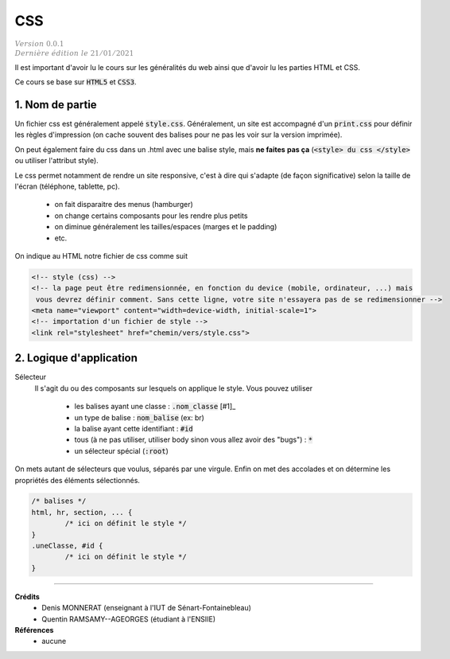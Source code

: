 .. _css:

================================
CSS
================================

| :math:`\color{grey}{Version \ 0.0.1}`
| :math:`\color{grey}{Dernière \ édition \ le \ 21/01/2021}`

Il est important d'avoir lu le cours sur les généralités du web
ainsi que d'avoir lu les parties HTML et CSS.

Ce cours se base sur :code:`HTML5` et :code:`CSS3`.

1. Nom de partie
===================================

Un fichier css est généralement appelé :code:`style.css`. Généralement, un site
est accompagné d'un :code:`print.css` pour définir les règles d'impression
(on cache souvent des balises pour ne pas les voir sur la version imprimée).

On peut également faire du css dans un .html avec une balise style, mais **ne faites**
**pas ça** (:code:`<style> du css </style>` ou utiliser l'attribut style).

Le css permet notamment de rendre un site responsive, c'est à dire qui s'adapte
(de façon significative) selon la taille de l'écran (téléphone, tablette, pc).

	* on fait disparaitre des menus (hamburger)
	* on change certains composants pour les rendre plus petits
	* on diminue généralement les tailles/espaces (marges et le padding)
	* etc.

On indique au HTML notre fichier de css comme suit

.. code:: html

		<!-- style (css) -->
		<!-- la page peut être redimensionnée, en fonction du device (mobile, ordinateur, ...) mais
		 vous devrez définir comment. Sans cette ligne, votre site n'essayera pas de se redimensionner -->
		<meta name="viewport" content="width=device-width, initial-scale=1">
		<!-- importation d'un fichier de style -->
		<link rel="stylesheet" href="chemin/vers/style.css">

2. Logique d'application
=================================

Sélecteur
	Il s'agit du ou des composants sur lesquels on applique le style. Vous pouvez utiliser

		* les balises ayant une classe : :code:`.nom_classe` [#1]_
		* un type de balise : :code:`nom_balise` (ex: br)
		* la balise ayant cette identifiant : :code:`#id`
		* tous (à ne pas utiliser, utiliser body sinon vous allez avoir des "bugs") : :code:`*`
		* un sélecteur spécial (:code:`:root`)

On mets autant de sélecteurs que voulus, séparés par une virgule. Enfin on met des accolades
et on détermine les propriétés des éléments sélectionnés.

.. code:: css

		/* balises */
		html, hr, section, ... {
			/* ici on définit le style */
		}
		.uneClasse, #id {
			/* ici on définit le style */
		}


-----

**Crédits**
	* Denis MONNERAT (enseignant à l'IUT de Sénart-Fontainebleau)
	* Quentin RAMSAMY--AGEORGES (étudiant à l'ENSIIE)

**Références**
	* aucune